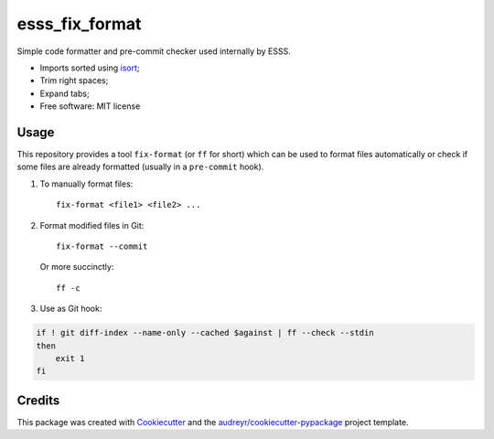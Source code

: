 ===============================
esss_fix_format
===============================


.. image:: https://img.shields.io/travis/esss/esss_fix_format.svg
        :target: https://travis-ci.org/esss/esss_fix_format


Simple code formatter and pre-commit checker used internally by ESSS.

* Imports sorted using `isort <https://pypi.python.org/pypi/isort>`_;
* Trim right spaces;
* Expand tabs;

* Free software: MIT license


Usage
-----

This repository provides a tool ``fix-format`` (or ``ff`` for short) which can be used to format files automatically
or check if some files are already formatted (usually in a ``pre-commit`` hook).

1. To manually format files::

    fix-format <file1> <file2> ...

2. Format modified files in Git::

    fix-format --commit

   Or more succinctly::

    ff -c

3. Use as Git hook:

.. code-block:: bash

    if ! git diff-index --name-only --cached $against | ff --check --stdin
    then
        exit 1
    fi


Credits
---------

This package was created with Cookiecutter_ and the `audreyr/cookiecutter-pypackage`_ project template.

.. _Cookiecutter: https://github.com/audreyr/cookiecutter
.. _`audreyr/cookiecutter-pypackage`: https://github.com/audreyr/cookiecutter-pypackage

